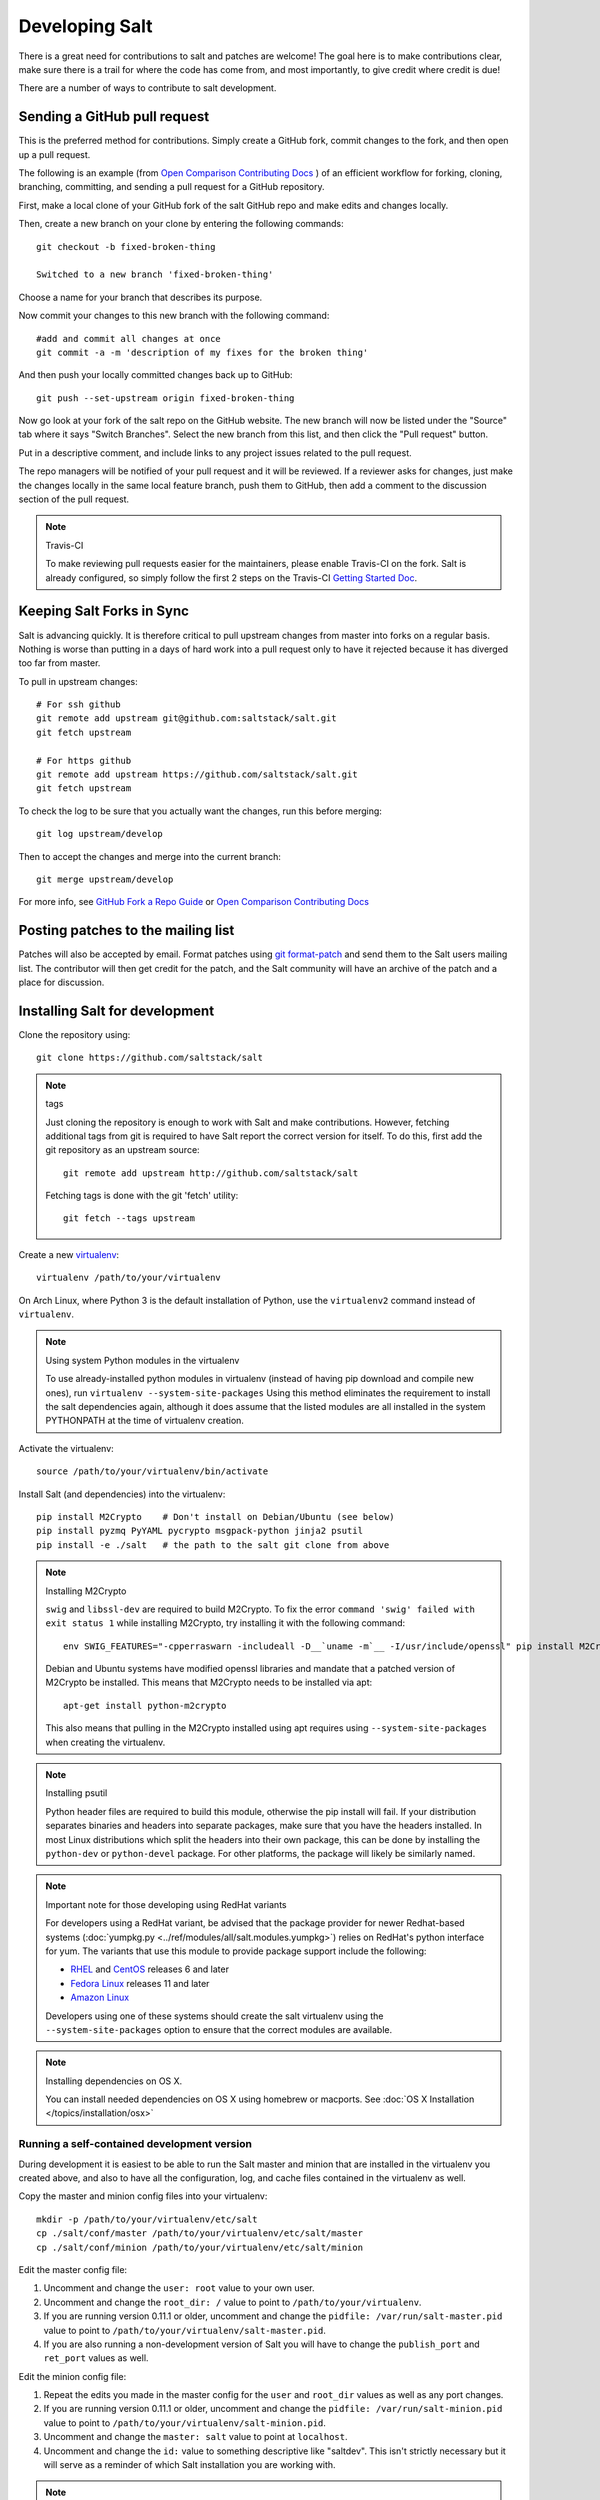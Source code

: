Developing Salt
===============

There is a great need for contributions to salt and patches are welcome! The goal 
here is to make contributions clear, make sure there is a trail for where the code 
has come from, and most importantly, to give credit where credit is due!

There are a number of ways to contribute to salt development.


Sending a GitHub pull request
-----------------------------

This is the preferred method for contributions. Simply create a GitHub
fork, commit changes to the fork, and then open up a pull request.

The following is an example (from `Open Comparison Contributing Docs`_ ) 
of an efficient workflow for forking, cloning, branching, committing, and 
sending a pull request for a GitHub repository.

First, make a local clone of your GitHub fork of the salt GitHub repo and make
edits and changes locally.

Then, create a new branch on your clone by entering the following commands::

    git checkout -b fixed-broken-thing

    Switched to a new branch 'fixed-broken-thing'

Choose a name for your branch that describes its purpose.  

Now commit your changes to this new branch with the following command::

    #add and commit all changes at once
    git commit -a -m 'description of my fixes for the broken thing'

And then push your locally committed changes back up to GitHub::

    git push --set-upstream origin fixed-broken-thing
    
Now go look at your fork of the salt repo on the GitHub website. The new 
branch will now be listed under the "Source" tab where it says "Switch Branches".
Select the new branch from this list, and then click the "Pull request" button.

Put in a descriptive comment, and include links to any project issues related to the pull request.

The repo managers will be notified of your pull request and it will
be reviewed. If a reviewer asks for changes, just make the changes locally in the 
same local feature branch, push them to GitHub, then add a comment to the 
discussion section of the pull request. 

.. note:: Travis-CI

    To make reviewing pull requests easier for the maintainers, please enable Travis-CI on 
    the fork. Salt is already configured, so simply follow the first 
    2 steps on the Travis-CI `Getting Started Doc`_.

.. _`Getting Started Doc`: http://about.travis-ci.org/docs/user/getting-started

Keeping Salt Forks in Sync
--------------------------

Salt is advancing quickly. It is therefore critical to pull upstream changes from master into forks on a regular basis. Nothing is worse than putting in a days of hard work into a pull request only to have it rejected because it has diverged too far from master. 

To pull in upstream changes::

    # For ssh github
    git remote add upstream git@github.com:saltstack/salt.git
    git fetch upstream

    # For https github
    git remote add upstream https://github.com/saltstack/salt.git
    git fetch upstream


To check the log to be sure that you actually want the changes, run this before merging::

    git log upstream/develop

Then to accept the changes and merge into the current branch::

    git merge upstream/develop

For more info, see `GitHub Fork a Repo Guide`_ or `Open Comparison Contributing Docs`_

.. _`GitHub Fork a Repo Guide`: http://help.github.com/fork-a-repo/
.. _`Open Comparison Contributing Docs`: http://opencomparison.readthedocs.org/en/latest/contributing.html

Posting patches to the mailing list
-----------------------------------

Patches will also be accepted by email. Format patches using `git format-patch`_
and send them to the Salt users mailing list. The contributor will then get credit 
for the patch, and the Salt community will have an archive of the patch and a place for discussion.

.. _`git format-patch`: http://www.kernel.org/pub/software/scm/git/docs/git-format-patch.html

Installing Salt for development
-------------------------------

Clone the repository using::

    git clone https://github.com/saltstack/salt

.. note:: tags

    Just cloning the repository is enough to work with Salt and make
    contributions. However, fetching additional tags from git is required to
    have Salt report the correct version for itself. To do this, first
    add the git repository as an upstream source::

        git remote add upstream http://github.com/saltstack/salt

    Fetching tags is done with the git 'fetch' utility::

        git fetch --tags upstream

Create a new `virtualenv`_::

    virtualenv /path/to/your/virtualenv

.. _`virtualenv`: http://pypi.python.org/pypi/virtualenv

On Arch Linux, where Python 3 is the default installation of Python, use the
``virtualenv2`` command instead of ``virtualenv``.

.. note:: Using system Python modules in the virtualenv

    To use already-installed python modules in virtualenv (instead of having pip
    download and compile new ones), run ``virtualenv --system-site-packages``
    Using this method eliminates the requirement to install the salt dependencies
    again, although it does assume that the listed modules are all installed in the
    system PYTHONPATH at the time of virtualenv creation.

Activate the virtualenv::

    source /path/to/your/virtualenv/bin/activate

Install Salt (and dependencies) into the virtualenv::

    pip install M2Crypto    # Don't install on Debian/Ubuntu (see below)
    pip install pyzmq PyYAML pycrypto msgpack-python jinja2 psutil
    pip install -e ./salt   # the path to the salt git clone from above

.. note:: Installing M2Crypto

    ``swig`` and ``libssl-dev`` are required to build M2Crypto. To fix
    the error ``command 'swig' failed with exit status 1`` while installing M2Crypto, 
    try installing it with the following command::

        env SWIG_FEATURES="-cpperraswarn -includeall -D__`uname -m`__ -I/usr/include/openssl" pip install M2Crypto

    Debian and Ubuntu systems have modified openssl libraries and mandate that
    a patched version of M2Crypto be installed. This means that M2Crypto
    needs to be installed via apt::

        apt-get install python-m2crypto

    This also means that pulling in the M2Crypto installed using apt requires using
    ``--system-site-packages`` when creating the virtualenv.

.. note:: Installing psutil

    Python header files are required to build this module, otherwise the pip
    install will fail. If your distribution separates binaries and headers into
    separate packages, make sure that you have the headers installed. In most
    Linux distributions which split the headers into their own package, this
    can be done by installing the ``python-dev`` or ``python-devel`` package.
    For other platforms, the package will likely be similarly named.

.. note:: Important note for those developing using RedHat variants

    For developers using a RedHat variant, be advised that the package
    provider for newer Redhat-based systems (:doc:`yumpkg.py
    <../ref/modules/all/salt.modules.yumpkg>`) relies on RedHat's python
    interface for yum. The variants that use this module to provide package
    support include the following:

    * `RHEL`_ and `CentOS`_ releases 6 and later
    * `Fedora Linux`_ releases 11 and later
    * `Amazon Linux`_

    Developers using one of these systems should create the salt virtualenv using the 
    ``--system-site-packages`` option to ensure that the correct modules are available.

.. _`RHEL`: https://www.redhat.com/products/enterprise-linux/
.. _`CentOS`: http://centos.org/
.. _`Fedora Linux`: http://fedoraproject.org/
.. _`Amazon Linux`: https://aws.amazon.com/amazon-linux-ami/

.. note:: Installing dependencies on OS X.

    You can install needed dependencies on OS X using homebrew or macports.
    See :doc:`OS X Installation </topics/installation/osx>`

Running a self-contained development version
~~~~~~~~~~~~~~~~~~~~~~~~~~~~~~~~~~~~~~~~~~~~

During development it is easiest to be able to run the Salt master and minion
that are installed in the virtualenv you created above, and also to have all
the configuration, log, and cache files contained in the virtualenv as well.

Copy the master and minion config files into your virtualenv::

    mkdir -p /path/to/your/virtualenv/etc/salt
    cp ./salt/conf/master /path/to/your/virtualenv/etc/salt/master
    cp ./salt/conf/minion /path/to/your/virtualenv/etc/salt/minion

Edit the master config file:

1.  Uncomment and change the ``user: root`` value to your own user.
2.  Uncomment and change the ``root_dir: /`` value to point to
    ``/path/to/your/virtualenv``.
3.  If you are running version 0.11.1 or older, uncomment and change the
    ``pidfile: /var/run/salt-master.pid`` value to point to
    ``/path/to/your/virtualenv/salt-master.pid``.
4.  If you are also running a non-development version of Salt you will have to
    change the ``publish_port`` and ``ret_port`` values as well.

Edit the minion config file:

1.  Repeat the edits you made in the master config for the ``user`` and
    ``root_dir`` values as well as any port changes.
2.  If you are running version 0.11.1 or older, uncomment and change the
    ``pidfile: /var/run/salt-minion.pid`` value to point to
    ``/path/to/your/virtualenv/salt-minion.pid``.
3.  Uncomment and change the ``master: salt`` value to point at ``localhost``.
4.  Uncomment and change the ``id:`` value to something descriptive like
    "saltdev". This isn't strictly necessary but it will serve as a reminder of
    which Salt installation you are working with.

.. note:: Using `salt-call` with a :doc:`Standalone Minion </topics/tutorials/standalone_minion>`

    If you plan to run `salt-call` with this self-contained development
    environment in a masterless setup, you should invoke `salt-call` with
    ``-c /path/to/your/virtualenv/etc/salt`` so that salt can find the minion
    config file. Without the ``-c`` option, Salt finds its config files in
    `/etc/salt`.

Start the master and minion, accept the minion's key, and verify your local Salt
installation is working::

    cd /path/to/your/virtualenv
    salt-master -c ./etc/salt -d
    salt-minion -c ./etc/salt -d
    salt-key -c ./etc/salt -L
    salt-key -c ./etc/salt -A
    salt -c ./etc/salt '*' test.ping

Running the master and minion in debug mode can be helpful when developing. To
do this, add ``-l debug`` to the calls to ``salt-master`` and ``salt-minion``.
If you would like to log to the console instead of to the log file, remove the
``-d``.

Once the minion starts, you may see an error like the following::

    zmq.core.error.ZMQError: ipc path "/path/to/your/virtualenv/var/run/salt/minion/minion_event_7824dcbcfd7a8f6755939af70b96249f_pub.ipc" is longer than 107 characters (sizeof(sockaddr_un.sun_path)).

This means the the path to the socket the minion is using is too long. This is
a system limitation, so the only workaround is to reduce the length of this
path. This can be done in a couple different ways:

1.  Create your virtualenv in a path that is short enough.
2.  Edit the :conf_minion:`sock_dir` minion config variable and reduce its
    length. Remember that this path is relative to the value you set in
    :conf_minion:`root_dir`.

``NOTE:`` The socket path is limited to 107 characters on Solaris and Linux,
and 103 characters on BSD-based systems.

.. note:: File descriptor limits

    Ensure that the system open file limit is raised to at least 2047::

        # check your current limit
        ulimit -n

        # raise the limit. persists only until reboot
        # use 'limit descriptors 2047' for c-shell
        ulimit -n 2047

    To set file descriptors on OSX, refer to the :doc:`OS X Installation </topics/installation/osx>` instructions.


Using easy_install to Install Salt
----------------------------------

If you are installing using ``easy_install``, you will need to define a
:strong:`USE_SETUPTOOLS` environment variable, otherwise dependencies will not
be installed.

    $ USE_SETUPTOOLS=1 easy_install salt

Running the tests
~~~~~~~~~~~~~~~~~

You will need ``mock`` to run the tests::

    pip install mock

If you are on Python < 2.7 then you will also need unittest2::

    pip install unittest2

Finally you use setup.py to run the tests with the following command::

    ./setup.py test

For greater control while running the tests, please try::

    ./tests/runtests.py -h


Deprecating Code
----------------

Salt should remain backwards compatible, though sometimes, this backwards 
compatibility needs to be broken because a specific feature and/or solution is 
no longer necessary or required.  At first one might think, let me change this 
code, it seems that it's not used anywhere else so it should be safe to remove. 
Then, once there's a new release, users complain about functionality which was 
removed and they where using it, etc. This should, at all costs, be avoided, 
and, in these cases, *that* specific code should be deprecated.

Depending on the complexity and usage of a specific piece of code, the 
deprecation time frame should be properly evaluated. As an example, a 
deprecation warning which is shown for 2 major releases, for example `0.17.0` 
and `0.18.0`, gives users enough time to stop using the deprecated code and 
adapt to the new one.

For example, if you're deprecating the usage of a keyword argument to a 
function, that specific keyword argument should remain in place for the full 
deprecation time frame and if that keyword argument is used, a deprecation 
warning should be shown to the user.

To help in this deprecation task, salt provides :func:`warn_until 
<salt.utils.warn_until>`. The idea behind this helper function is to show the 
deprecation warning until salt reaches the provided version. Once that provided 
version is equaled :func:`warn_until <salt.utils.warn_until>` will raise a 
:py:exc:`RuntimeError` making salt stop it's execution. This stoppage is 
unpleasant and will remind the developer that the deprecation limit has been 
reached and that the code can then be safely removed.

Consider the following example:

.. code-block:: python

    def some_function(bar=False, foo=None):
        if foo is not None:
            salt.utils.warn_until(
                (0, 18),
                'The \'foo\' argument has been deprecated and it\'s '
                'functionality removed, as such, it's usage is no longer '
                'required.'
            )

Consider that the current salt release is ``0.16.0``. Whenever ``foo`` is 
passed a value different from ``None`` that warning will be shown to the user.  
This will happen in versions ``0.16.1`` to ``0.18.0``, after which a 
:py:exc:`RuntimeError` will be raised making us aware that the deprecated code 
should now be removed.


Editing and previewing the documentation
----------------------------------------

You need ``sphinx-build`` command to build the docs. In Debian/Ubuntu this is
provided in the ``python-sphinx`` package. Sphinx can also be installed
to a virtualenv using pip::

    pip install Sphinx

Change to salt documention directory, then::

    cd doc; make html

- This will build the HTML docs. Run ``make`` without any arguments to see the
  available make targets, which include :strong:`html`, :strong:`man`, and
  :strong:`text`.
- The docs then are built within the :strong:`docs/_build/` folder. To update
  the docs after making changes, run ``make`` again.
- The docs use `reStructuredText <http://sphinx-doc.org/rest.html>`_ for markup.
  See a live demo at http://rst.ninjs.org/.
- The help information on each module or state is culled from the python code
  that runs for that piece. Find them in ``salt/modules/`` or ``salt/states/``.

- To build the docs on Arch Linux, the :strong:`python2-sphinx` package is
  required. Additionally, it is necessary to tell :strong:`make` where to find
  the proper :strong:`sphinx-build` binary, like so::

    make SPHINXBUILD=sphinx-build2 html

- To build the docs on RHEL/CentOS 6, the :strong:`python-sphinx10` package
  must be installed from EPEL, and the following make command must be used::

    make SPHINXBUILD=sphinx-1.0-build html
